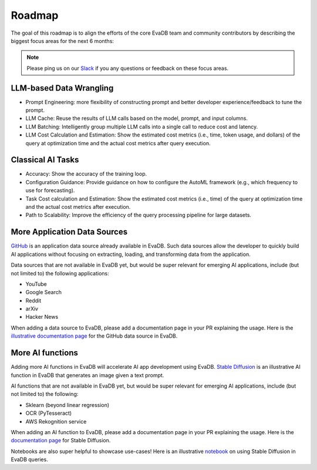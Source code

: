 Roadmap
=======

The goal of this roadmap is to align the efforts of the core EvaDB team and community contributors by describing the biggest focus areas for the next 6 months:

.. note::
   Please ping us on our `Slack <https://evadb.ai/slack>`_ if you any questions or feedback on these focus areas. 

LLM-based Data Wrangling
------------------------

* Prompt Engineering: more flexibility of constructing prompt and better developer experience/feedback to tune the prompt.
* LLM Cache: Reuse the results of LLM calls based on the model, prompt, and input columns.
* LLM Batching: Intelligently group multiple LLM calls into a single call to reduce cost and latency.
* LLM Cost Calculation and Estimation: Show the estimated cost metrics (i.e., time, token usage, and dollars) of the query at optimization time and the actual cost metrics after query execution.

Classical AI Tasks
------------------


* Accuracy: Show the accuracy of the training loop.
* Configuration Guidance: Provide guidance on how to configure the AutoML framework (e.g., which frequency to use for forecasting).
* Task Cost calculation and Estimation: Show the estimated cost metrics (i.e., time) of the query at optimization time and the actual cost metrics after execution.
* Path to Scalability: Improve the efficiency of the query processing pipeline for large datasets.

More Application Data Sources
-----------------------------


`GitHub <https://github.com/georgia-tech-db/evadb/tree/staging/evadb/third_party/databases/github>`_ is an application data source already available in EvaDB. Such data sources allow the developer to quickly build AI applications without focusing on extracting, loading, and transforming data from the application. 

Data sources that are not available in EvaDB yet, but would be super relevant for emerging AI applications, include (but not limited to) the following applications:

* YouTube
* Google Search
* Reddit
* arXiv 
* Hacker News

When adding a data source to EvaDB, please add a documentation page in your PR  explaining the usage. Here is the `illustrative documentation page <https://evadb.readthedocs.io/en/stable/source/reference/databases/github.html>`_ for the GitHub data source in EvaDB.

More AI functions
-----------------

Adding more AI functions in EvaDB will accelerate AI app development using EvaDB. `Stable Diffusion <https://github.com/georgia-tech-db/evadb/blob/staging/evadb/functions/stable_diffusion.py>`_ is an illustrative AI function in EvaDB that generates an image given a text prompt.

AI functions that are not available in EvaDB yet, but would be super relevant for emerging AI applications, include (but not limited to) the following:

* Sklearn (beyond linear regression)
* OCR (PyTesseract)
* AWS Rekognition service
 
When adding an AI function to EvaDB, please add a documentation page in your PR explaining the usage. Here is the `documentation page <https://evadb.readthedocs.io/en/latest/source/reference/ai/stablediffusion.html>`_ for Stable Diffusion.

Notebooks are also super helpful to showcase use-cases! Here is an illustrative `notebook <https://colab.research.google.com/github/georgia-tech-db/eva/blob/master/tutorials/18-stable-diffusion.ipynb>`_ on using Stable Diffusion in EvaDB queries.
